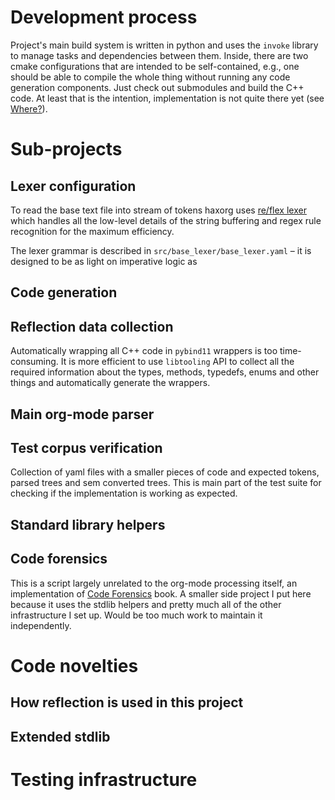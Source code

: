 * Development process

Project's main build system is written in python and uses the =invoke= library to manage tasks and dependencies between them. Inside, there are two cmake configurations that are intended to be self-contained, e.g., one should be able to compile the whole thing without running any code generation components. Just check out submodules and build the C++ code. At least that is the intention, implementation is not quite there yet (see [[id:2e97816d-eb26-463c-9a9b-db60b15fdc55][Where?]]).

* Sub-projects

** Lexer configuration

To read the base text file into stream of tokens haxorg uses [[https://github.com/Genivia/RE-flex][re/flex lexer]] which handles all the low-level details of the string buffering and regex rule recognition for the maximum efficiency.

The lexer grammar is described in ~src/base_lexer/base_lexer.yaml~ -- it is designed to be as light on imperative logic as

** Code generation

** Reflection data collection

Automatically wrapping all C++ code in =pybind11= wrappers is too time-consuming. It is more efficient to use =libtooling= API to collect all the required information about the types, methods, typedefs, enums and other things and automatically generate the wrappers.

** Main org-mode parser

** Test corpus verification

Collection of yaml files with a smaller pieces of code and expected tokens, parsed trees and sem converted trees. This is main part of the test suite for checking if the implementation is working as expected.

** Standard library helpers

** Code forensics

This is a script largely unrelated to the org-mode processing itself, an implementation of [[https://www.amazon.com/Your-Code-Crime-Scene-Bottlenecks/dp/1680500384][Code Forensics]] book. A smaller side project I put here because it uses the stdlib helpers and pretty much all of the other infrastructure I set up. Would be too much work to maintain it independently.

* Code novelties

** How reflection is used in this project

** Extended stdlib

* Testing infrastructure
